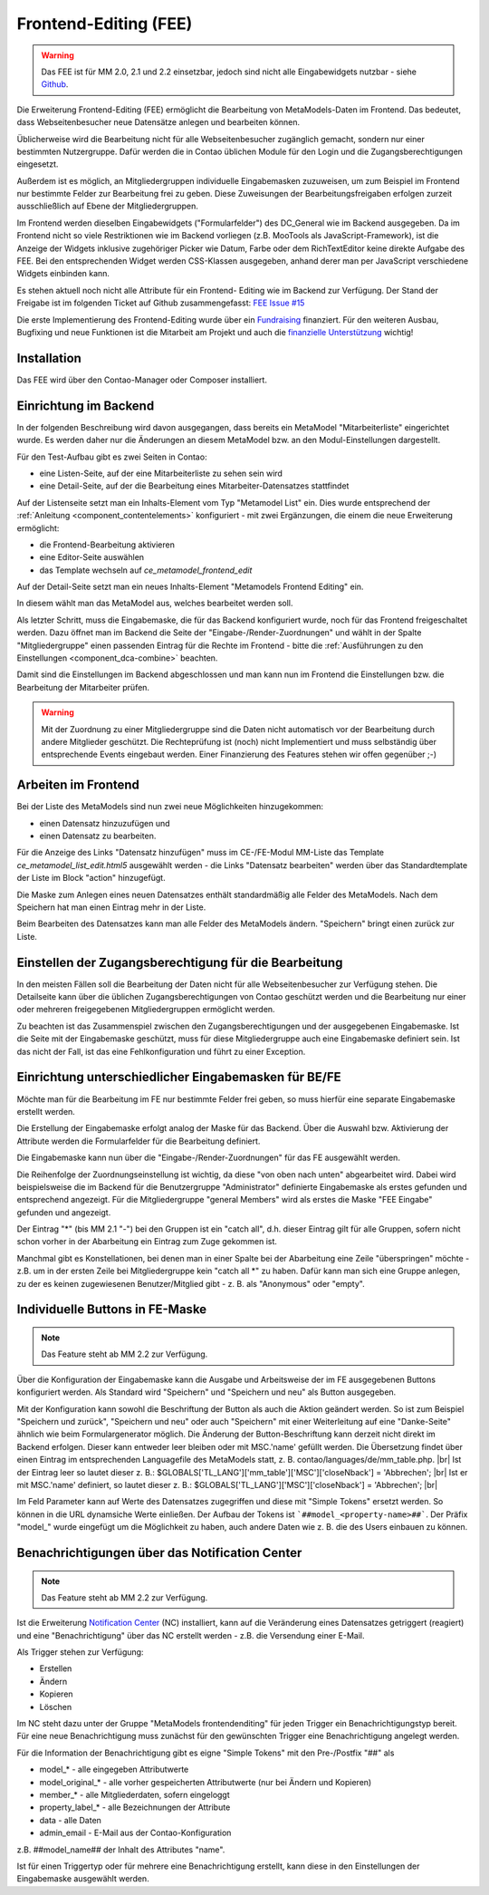 .. _rst_extended_frontend_editing:

Frontend-Editing (FEE)
======================

.. warning:: Das FEE ist für MM 2.0, 2.1 und 2.2 einsetzbar, jedoch sind nicht alle
   Eingabewidgets nutzbar - siehe `Github <https://github.com/MetaModels/contao-frontend-editing/issues/15>`_.


Die Erweiterung Frontend-Editing (FEE) ermöglicht die Bearbeitung
von MetaModels-Daten im Frontend. Das bedeutet, dass Webseitenbesucher
neue Datensätze anlegen und bearbeiten können.

Üblicherweise wird die Bearbeitung nicht für alle Webseitenbesucher
zugänglich gemacht, sondern nur einer bestimmten Nutzergruppe. Dafür
werden die in Contao üblichen Module für den Login und die Zugangsberechtigungen
eingesetzt.

Außerdem ist es möglich, an Mitgliedergruppen individuelle Eingabemasken zuzuweisen, um
zum Beispiel im Frontend nur bestimmte Felder zur Bearbeitung frei zu geben. Diese
Zuweisungen der Bearbeitungsfreigaben erfolgen zurzeit ausschließlich auf Ebene der
Mitgliedergruppen.

Im Frontend werden dieselben Eingabewidgets ("Formularfelder") des DC_General
wie im Backend ausgegeben. Da im Frontend nicht so viele Restriktionen wie im
Backend vorliegen (z.B. MooTools als JavaScript-Framework), ist die Anzeige
der Widgets inklusive zugehöriger Picker wie Datum, Farbe oder dem RichTextEditor
keine direkte Aufgabe des FEE. Bei den entsprechenden Widget werden CSS-Klassen
ausgegeben, anhand derer man per JavaScript verschiedene Widgets einbinden kann.

Es stehen aktuell noch nicht alle Attribute für ein Frontend-
Editing wie im Backend zur Verfügung. Der Stand der Freigabe ist im folgenden Ticket
auf Github zusammengefasst: `FEE Issue #15 <https://github.com/MetaModels/contao-frontend-editing/issues/15>`_

Die erste Implementierung des Frontend-Editing wurde über ein
`Fundraising <https://now.metamodel.me/de/unterstuetzer/fundraising#frontend-editing>`_
finanziert. Für den weiteren Ausbau, Bugfixing und neue Funktionen ist die Mitarbeit am
Projekt und auch die `finanzielle Unterstützung <https://now.metamodel.me/de/unterstuetzer/spenden>`_
wichtig!


Installation
------------

Das FEE wird über den Contao-Manager oder Composer installiert.


Einrichtung im Backend
----------------------

In der folgenden Beschreibung wird davon ausgegangen, dass bereits ein MetaModel 
"Mitarbeiterliste" eingerichtet wurde. Es werden daher nur die Änderungen an
diesem MetaModel bzw. an den Modul-Einstellungen dargestellt.

Für den Test-Aufbau gibt es zwei Seiten in Contao:

* eine Listen-Seite, auf der eine Mitarbeiterliste zu sehen sein wird
* eine Detail-Seite, auf der die Bearbeitung eines Mitarbeiter-Datensatzes stattfindet

|img_seitenstruktur|

Auf der Listenseite setzt man ein Inhalts-Element vom Typ "Metamodel List" ein. Dies
wurde entsprechend der :ref:`Anleitung <component_contentelements>` konfiguriert
- mit zwei Ergänzungen, die einem die neue Erweiterung ermöglicht:

* die Frontend-Bearbeitung aktivieren
* eine Editor-Seite auswählen
* das Template wechseln auf `ce_metamodel_frontend_edit`

|img_metamodellist|

|img_metamodellistedit|

Auf der Detail-Seite setzt man ein neues Inhalts-Element "Metamodels Frontend Editing" ein.

|img_metamodelfee|

In diesem wählt man das MetaModel aus, welches bearbeitet werden soll.

|img_metamodelfeeedit|

Als letzter Schritt, muss die Eingabemaske, die für das Backend konfiguriert wurde,
noch für das Frontend freigeschaltet werden. Dazu öffnet man im Backend die 
Seite der "Eingabe-/Render-Zuordnungen" |img_dca_combine| und wählt in der
Spalte "Mitgliedergruppe" einen passenden Eintrag für die Rechte im Frontend - bitte
die :ref:`Ausführungen zu den Einstellungen <component_dca-combine>` beachten.


|img_fee-dca-zuordnung|

Damit sind die Einstellungen im Backend abgeschlossen und man
kann nun im Frontend die Einstellungen bzw. die Bearbeitung der
Mitarbeiter prüfen.

.. warning:: Mit der Zuordnung zu einer Mitgliedergruppe sind die Daten nicht
   automatisch vor der Bearbeitung durch andere Mitglieder geschützt. Die
   Rechteprüfung ist (noch) nicht Implementiert und muss selbständig über
   entsprechende Events eingebaut werden. Einer Finanzierung des Features
   stehen wir offen gegenüber ;-)


Arbeiten im Frontend
--------------------

Bei der Liste des MetaModels sind nun zwei neue Möglichkeiten hinzugekommen:

* einen Datensatz hinzuzufügen und 
* einen Datensatz zu bearbeiten.

Für die Anzeige des Links "Datensatz hinzufügen" muss im CE-/FE-Modul MM-Liste
das Template `ce_metamodel_list_edit.html5` ausgewählt werden - die Links
"Datensatz bearbeiten" werden über das Standardtemplate der Liste im Block
"action" hinzugefügt.

|img_liste|

Die Maske zum Anlegen eines neuen Datensatzes enthält standardmäßig 
alle Felder des MetaModels. Nach dem Speichern hat man einen Eintrag
mehr in der Liste.

|img_newfile|

Beim Bearbeiten des Datensatzes kann man alle Felder des MetaModels
ändern. "Speichern" bringt einen zurück zur Liste.

|img_editfile|


Einstellen der Zugangsberechtigung für die Bearbeitung
------------------------------------------------------

In den meisten Fällen soll die Bearbeitung der Daten nicht für
alle Webseitenbesucher zur Verfügung stehen. Die Detailseite
kann über die üblichen Zugangsberechtigungen von Contao
geschützt werden und die Bearbeitung nur einer oder mehreren
freigegebenen Mitgliedergruppen ermöglicht werden.

Zu beachten ist das Zusammenspiel zwischen den Zugangsberechtigungen und
der ausgegebenen Eingabemaske. Ist die Seite mit der Eingabemaske geschützt,
muss für diese Mitgliedergruppe auch eine Eingabemaske definiert sein. Ist
das nicht der Fall, ist das eine Fehlkonfiguration und führt zu einer Exception.


Einrichtung unterschiedlicher Eingabemasken für BE/FE
-----------------------------------------------------

Möchte man für die Bearbeitung im FE nur bestimmte Felder frei
geben, so muss hierfür eine separate Eingabemaske erstellt werden.

Die Erstellung der Eingabemaske erfolgt analog der Maske für das Backend.
Über die Auswahl bzw. Aktivierung der Attribute werden die
Formularfelder für die Bearbeitung definiert.

Die Eingabemaske kann nun über die "Eingabe-/Render-Zuordnungen" |img_dca_combine|
für das FE ausgewählt werden.

|img_fee-dca-zuordnung2|

Die Reihenfolge der Zuordnungseinstellung ist wichtig, da diese "von oben nach unten"
abgearbeitet wird. Dabei wird beispielsweise die im Backend für die Benutzergruppe "Administrator" 
definierte Eingabemaske als erstes gefunden und entsprechend angezeigt. Für die Mitgliedergruppe
"general Members" wird als erstes die Maske "FEE Eingabe" gefunden und angezeigt.

Der Eintrag "*" (bis MM 2.1 "-") bei den Gruppen ist ein "catch all", d.h. dieser Eintrag gilt für
alle Gruppen, sofern nicht schon vorher in der Abarbeitung ein Eintrag zum Zuge gekommen ist.

Manchmal gibt es Konstellationen, bei denen man in einer Spalte bei der Abarbeitung eine Zeile
"überspringen" möchte - z.B. um in der ersten Zeile bei Mitgliedergruppe kein "catch all *" zu haben.
Dafür kann man sich eine Gruppe anlegen, zu der es keinen zugewiesenen Benutzer/Mitglied gibt - z. B.
als "Anonymous" oder "empty".


Individuelle Buttons in FE-Maske
--------------------------------

.. note:: Das Feature steht ab MM 2.2 zur Verfügung.

Über die Konfiguration der Eingabemaske kann die Ausgabe und Arbeitsweise der im FE ausgegebenen
Buttons konfiguriert werden. Als Standard wird "Speichern" und "Speichern und neu" als Button ausgegeben.

Mit der Konfiguration kann sowohl die Beschriftung der Button als auch die Aktion geändert werden. So ist
zum Beispiel "Speichern und zurück", "Speichern und neu" oder auch "Speichern" mit einer Weiterleitung
auf eine "Danke-Seite" ähnlich wie beim Formulargenerator möglich.
Die Änderung der Button-Beschriftung kann derzeit nicht direkt im Backend erfolgen. Dieser kann entweder
leer bleiben oder mit MSC.'name' gefüllt werden. Die Übersetzung findet über einen Eintrag im entsprechenden
Languagefile des MetaModels statt, z. B. contao/languages/de/mm_table.php. |br|
Ist der Eintrag leer so lautet dieser z. B.: $GLOBALS['TL_LANG']['mm_table']['MSC']['closeNback'] = 'Abbrechen'; |br|
Ist er mit MSC.'name' definiert, so lautet dieser z. B.: $GLOBALS['TL_LANG']['MSC']['closeNback'] = 'Abbrechen'; |br|

|img_fee-eigene-buttons|

Im Feld Parameter kann auf Werte des Datensatzes zugegriffen und diese mit "Simple Tokens" ersetzt werden. So
können in die URL dynamsiche Werte einließen. Der Aufbau der Tokens ist ```##model_<property-name>##```. Der
Präfix "model_" wurde eingefügt um die Möglichkeit zu haben, auch andere Daten wie z. B. die des Users einbauen
zu können.

|fee-simple-tokens|


Benachrichtigungen über das Notification Center
-----------------------------------------------

.. note:: Das Feature steht ab MM 2.2 zur Verfügung.

Ist die Erweiterung `Notification Center <https://github.com/terminal42/contao-notification_center>`_ (NC)
installiert, kann auf die Veränderung eines Datensatzes getriggert (reagiert) und eine "Benachrichtigung"
über das NC erstellt werden - z.B. die Versendung einer E-Mail.

Als Trigger stehen zur Verfügung:

* Erstellen
* Ändern
* Kopieren
* Löschen

Im NC steht dazu unter der Gruppe "MetaModels frontendenditing" für jeden Trigger ein Benachrichtigungstyp bereit.
Für eine neue Benachrichtigung muss zunächst für den gewünschten Trigger eine Benachrichtigung angelegt werden.

Für die Information der Benachrichtigung gibt es eigne "Simple Tokens" mit den Pre-/Postfix "##" als

* model_* - alle eingegeben Attributwerte
* model_original_* - alle vorher gespeicherten Attributwerte (nur bei Ändern und Kopieren)
* member_* - alle Mitgliederdaten, sofern eingeloggt
* property_label_* - alle Bezeichnungen der Attribute
* data - alle Daten
* admin_email - E-Mail aus der Contao-Konfiguration

z.B. ##model_name## der Inhalt des Attributes "name".

Ist für einen Triggertyp oder für mehrere eine Benachrichtigung erstellt, kann diese in den Einstellungen
der Eingabemaske ausgewählt werden.


.. |img_paketverwaltung| image:: /_img/screenshots/extended/frontend_editing/fee-paketverwaltung.png
.. |img_paket| image:: /_img/screenshots/extended/frontend_editing/fee-feepaket.png
.. |img_paketzwei| image:: /_img/screenshots/extended/frontend_editing/fee-feepaket2.png
.. |img_paketvormerken| image:: /_img/screenshots/extended/frontend_editing/fee-feepaketvormerken.png
.. |img_paketaktualisieren| image:: /_img/screenshots/extended/frontend_editing/fee-feepaketaktualisieren.png

.. |img_seitenstruktur| image:: /_img/screenshots/extended/frontend_editing/fee-seitenstruktur.png
.. |img_metamodellist| image:: /_img/screenshots/extended/frontend_editing/fee-metamodellist.png
.. |img_metamodellistedit| image:: /_img/screenshots/extended/frontend_editing/fee-metamodellistedit.png
.. |img_metamodelfee| image:: /_img/screenshots/extended/frontend_editing/fee-metamodelfee.png
.. |img_metamodelfeeedit| image:: /_img/screenshots/extended/frontend_editing/fee-metamodelfeeedit.png

.. |img_login| image:: /_img/screenshots/extended/frontend_editing/fee-login.png
.. |img_liste| image:: /_img/screenshots/extended/frontend_editing/fee-liste.png
.. |img_newfile| image:: /_img/screenshots/extended/frontend_editing/fee-newfile.png
.. |img_editfile| image:: /_img/screenshots/extended/frontend_editing/fee-editfile.png

.. |img_fee-dca-zuordnung| image:: /_img/screenshots/extended/frontend_editing/fee-dca-zuordnung.png
.. |img_fee-dca-zuordnung2| image:: /_img/screenshots/extended/frontend_editing/fee-dca-zuordnung2.png

.. |img_dca_combine| image:: /_img/icons/dca_combine.png

.. |img_fee-eigene-buttons| image:: /_img/screenshots/extended/frontend_editing/fee-eigene-buttons.png
.. |fee-simple-tokens| image:: /_img/screenshots/extended/frontend_editing/fee-simple-tokens.png

.. |br| raw:: html

   <br />
